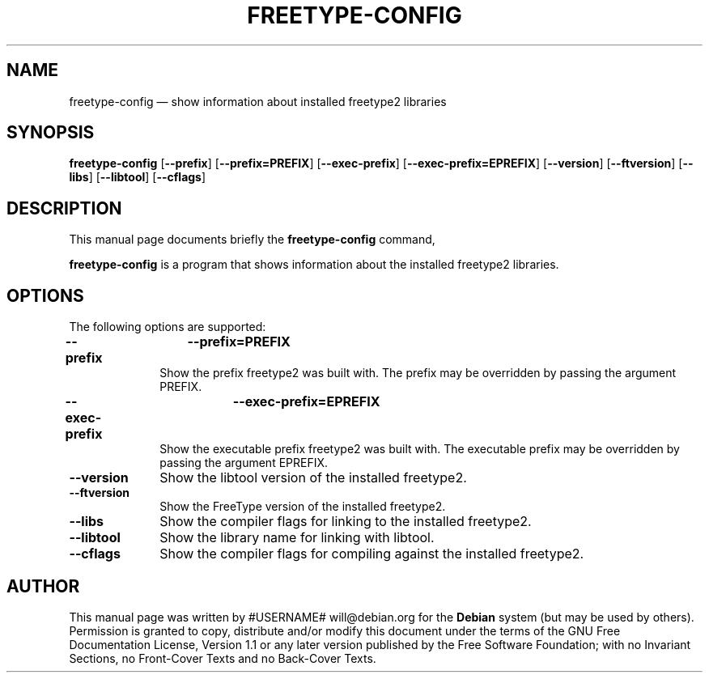 .TH "FREETYPE-CONFIG" "1" 
.SH "NAME" 
freetype-config \(em show information about installed freetype2 libraries 
.SH "SYNOPSIS" 
.PP 
\fBfreetype-config\fR [\fB\-\-prefix\fP]  [\fB\-\-prefix=PREFIX\fP]  [\fB\-\-exec-prefix\fP]  [\fB\-\-exec-prefix=EPREFIX\fP]  [\fB\-\-version\fP]  [\fB\-\-ftversion\fP]  [\fB\-\-libs\fP]  [\fB\-\-libtool\fP]  [\fB\-\-cflags\fP]  
.SH "DESCRIPTION" 
.PP 
This manual page documents briefly the 
\fBfreetype-config\fR command, 
.PP 
\fBfreetype-config\fR is a program that shows information 
about the installed freetype2 libraries. 
.SH "OPTIONS" 
.PP 
The following options are supported: 
.IP "\fB\-\-prefix\fP 	\fB\-\-prefix=PREFIX\fP         " 10 
Show the prefix freetype2 was built with. The prefix may 
be overridden by passing the argument PREFIX. 
.IP "\fB\-\-exec-prefix\fP 	\fB\-\-exec-prefix=EPREFIX\fP         " 10 
Show the executable prefix freetype2 was built with. The  
executable prefix may be overridden by passing the argument 
EPREFIX. 
.IP "\fB\-\-version\fP         " 10 
Show the libtool version of the installed freetype2. 
.IP "\fB\-\-ftversion\fP         " 10 
Show the FreeType version of the installed freetype2. 
.IP "\fB\-\-libs\fP         " 10 
Show the compiler flags for linking to the installed freetype2. 
.IP "\fB\-\-libtool\fP         " 10 
Show the library name for linking with libtool. 
.IP "\fB\-\-cflags\fP         " 10 
Show the compiler flags for compiling against the installed freetype2. 
.SH "AUTHOR" 
.PP 
This manual page was written by #USERNAME# will@debian.org for 
the \fBDebian\fP system (but may be used by others).  Permission is 
granted to copy, distribute and/or modify this document under 
the terms of the GNU Free Documentation 
License, Version 1.1 or any later version published by the Free 
Software Foundation; with no Invariant Sections, no Front-Cover 
Texts and no Back-Cover Texts. 
.\" created by instant / docbook-to-man, Wed 23 May 2007, 10:39 
